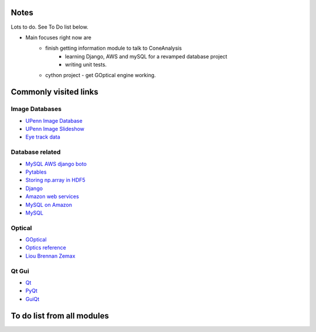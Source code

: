 Notes
------
Lots to do.  See To Do list below.


* Main focuses right now are
    * finish getting information module to talk to ConeAnalysis
	* learning Django, AWS and mySQL for a revamped database project
	* writing unit tests. 
    * cython project - get GOptical engine working.


Commonly visited links
-------------------------

Image Databases
^^^^^^^^^^^^^^^^
* `UPenn Image Database <ftp://tofu.psych.upenn.edu/>`_
* `UPenn Image Slideshow <http://tofu.psych.upenn.edu/~upennidb/gallery2/main.php>`_
* `Eye track data <http://www.inb.uni-luebeck.de/tools-demos/gaze>`_


Database related
^^^^^^^^^^^^^^^^^
* `MySQL AWS django boto <http://packages.python.org/django-pdf/index.html>`_
* `Pytables <http://www.pytables.org/moin>`_
* `Storing np.array in HDF5 <http://stackoverflow.com/questions/8843062/python-how-to-store-a-numpy-multidimensional-array-in-pytables>`_
* `Django <https://www.djangoproject.com/>`_
* `Amazon web services <http://aws.amazon.com/>`_
* `MySQL on Amazon <http://aws.amazon.com/articles/1663>`_
* `MySQL <http://www.mysql.com/>`_

Optical
^^^^^^^^^^
* `GOptical <http://www.gnu.org/software/goptical/>`_
* `Optics reference <http://www.oculist.net/downaton502/prof/ebook/duanes/pages/v1/v1c033.html>`_
* `Liou Brennan Zemax <http://www.radiantzemax.com/kb-en/KnowledgebaseArticle50117.aspx>`_

Qt Gui
^^^^^^^
* `Qt <http://qt-project.org/doc/qt-4.8/qtgui.html>`_
* `PyQt <http://www.riverbankcomputing.com/software/pyqt/intro>`_
* `GuiQt <http://code.google.com/p/guiqwt/>`_


To do list from all modules
-----------------------------

.. todolist::
